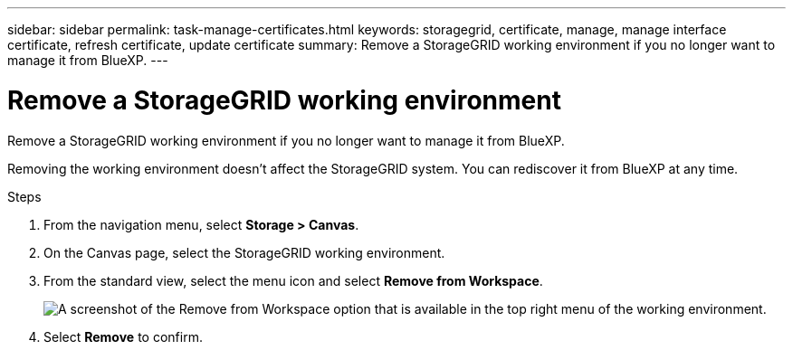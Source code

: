 ---
sidebar: sidebar
permalink: task-manage-certificates.html
keywords: storagegrid, certificate, manage, manage interface certificate, refresh certificate, update certificate
summary: Remove a StorageGRID working environment if you no longer want to manage it from BlueXP.
---

= Remove a StorageGRID working environment
:hardbreaks:
:nofooter:
:icons: font
:linkattrs:
:imagesdir: ./media/

[.lead]
Remove a StorageGRID working environment if you no longer want to manage it from BlueXP.

Removing the working environment doesn't affect the StorageGRID system. You can rediscover it from BlueXP at any time.

.Steps

. From the navigation menu, select *Storage > Canvas*.

. On the Canvas page, select the StorageGRID working environment.

. From the standard view, select the menu icon and select *Remove from Workspace*.
+
image:screenshot-remove.png[A screenshot of the Remove from Workspace option that is available in the top right menu of the working environment.]

. Select *Remove* to confirm.
